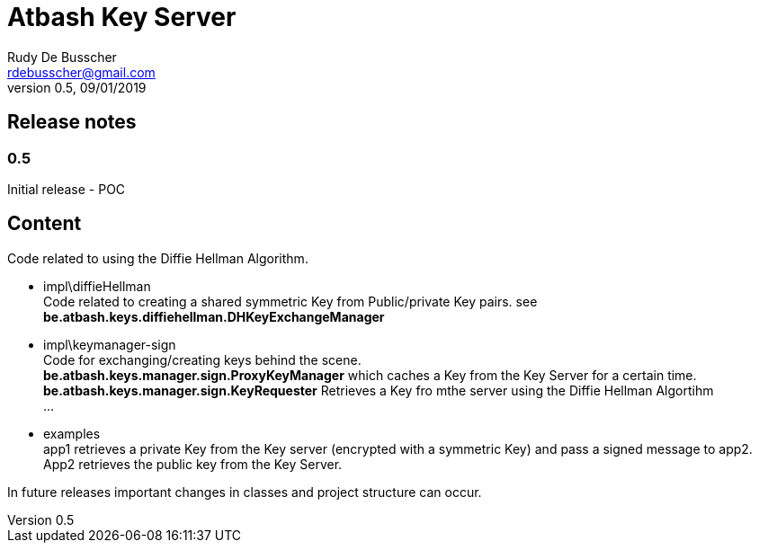 = Atbash Key Server
Rudy De Busscher <rdebusscher@gmail.com>
v0.5, 09/01/2019

== Release notes

=== 0.5

Initial release - POC

== Content

Code related to using the Diffie Hellman Algorithm.

* impl\diffieHellman +
   Code related to creating a shared symmetric Key from Public/private Key pairs. see **be.atbash.keys.diffiehellman.DHKeyExchangeManager**

* impl\keymanager-sign +
   Code for exchanging/creating keys behind the scene. +
   **be.atbash.keys.manager.sign.ProxyKeyManager** which caches a Key from the Key Server for a certain time. +
   **be.atbash.keys.manager.sign.KeyRequester** Retrieves a Key fro mthe server using the Diffie Hellman Algortihm +
   ...

* examples +
   app1 retrieves a private Key from the Key server (encrypted with a symmetric Key) and pass a signed message to app2. App2 retrieves the public key from the Key Server.

In future releases important changes in classes and project structure can occur.

